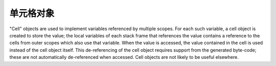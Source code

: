 .. highlightlang:: c

.. _cell-objects:

单元格对象
------------

"Cell" objects are used to implement variables referenced by multiple scopes.
For each such variable, a cell object is created to store the value; the local
variables of each stack frame that references the value contains a reference to
the cells from outer scopes which also use that variable.  When the value is
accessed, the value contained in the cell is used instead of the cell object
itself.  This de-referencing of the cell object requires support from the
generated byte-code; these are not automatically de-referenced when accessed.
Cell objects are not likely to be useful elsewhere.


.. c:type:: PyCellObject

   The C structure used for cell objects.


.. c:var:: PyTypeObject PyCell_Type

   The type object corresponding to cell objects.


.. c:function:: int PyCell_Check(ob)

   Return true if *ob* is a cell object; *ob* must not be *NULL*.


.. c:function:: PyObject* PyCell_New(PyObject *ob)

   Create and return a new cell object containing the value *ob*. The parameter may
   be *NULL*.


.. c:function:: PyObject* PyCell_Get(PyObject *cell)

   Return the contents of the cell *cell*.


.. c:function:: PyObject* PyCell_GET(PyObject *cell)

   Return the contents of the cell *cell*, but without checking that *cell* is
   non-*NULL* and a cell object.


.. c:function:: int PyCell_Set(PyObject *cell, PyObject *value)

   Set the contents of the cell object *cell* to *value*.  This releases the
   reference to any current content of the cell. *value* may be *NULL*.  *cell*
   must be non-*NULL*; if it is not a cell object, ``-1`` will be returned.  On
   success, ``0`` will be returned.


.. c:function:: void PyCell_SET(PyObject *cell, PyObject *value)

   Sets the value of the cell object *cell* to *value*.  No reference counts are
   adjusted, and no checks are made for safety; *cell* must be non-*NULL* and must
   be a cell object.
